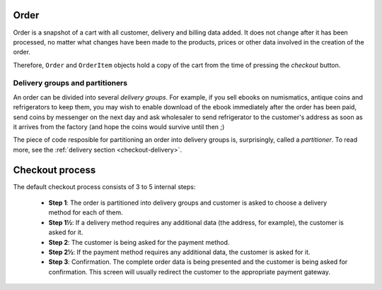 .. _checkout-order:

=====
Order
=====

Order is a snapshot of a cart with all customer, delivery and billing data
added. It does not change after it has been processed, no matter what changes
have been made to the products, prices or other data involved in the creation
of the order.

Therefore, ``Order`` and ``OrderItem`` objects hold a copy of the cart from
the time of pressing the *checkout* button.

Delivery groups and partitioners
--------------------------------

An order can be divided into several *delivery groups*. For example, if you
sell ebooks on numismatics, antique coins and refrigerators to keep them, you
may wish to enable download of the ebook immediately after the order has been
paid, send coins by messenger on the next day and ask wholesaler to send
refrigerator to the customer's address as soon as it arrives from the factory
(and hope the coins would survive until then ;)

The piece of code resposible for partitioning an order into delivery groups is,
surprisingly, called a *partitioner*. To read more, see the
:ref:`delivery section <checkout-delivery>`.

================
Checkout process
================

The default checkout process consists of 3 to 5 internal steps:

    * **Step 1**: The order is partitioned into delivery groups and customer
      is asked to choose a delivery method for each of them.
    * **Step 1½**: If a delivery method requires any additional data (the
      address, for example), the customer is asked for it.
    * **Step 2**: The customer is being asked for the payment method.
    * **Step 2½**: If the payment method requires any additional data, the
      customer is asked for it.
    * **Step 3**: Confirmation. The complete order data is being presented
      and the customer is being asked for confirmation. This screen will
      usually redirect the customer to the appropriate payment gateway.

